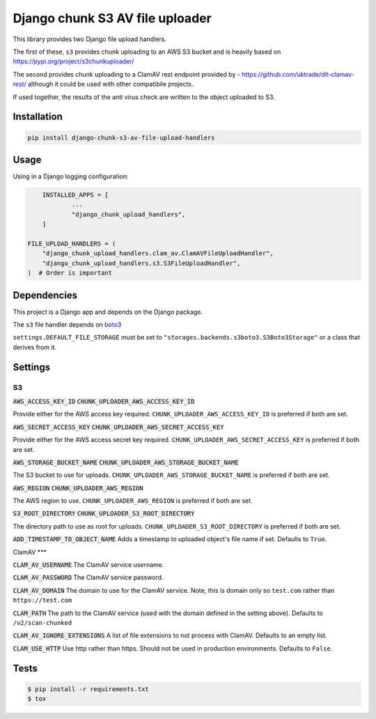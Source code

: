 ================================
Django chunk S3 AV file uploader 
================================

This library provides two Django file upload handlers. 

The first of these, ``s3`` provides chunk uploading to an AWS S3 bucket and is heavily based on 
`<https://pypi.org/project/s3chunkuploader/>`_

The second provides chunk uploading to a ClamAV rest endpoint provided by - `<https://github.com/uktrade/dit-clamav-rest/>`_ although it could be used with other compatibile projects.

If used together, the results of the anti virus check are written to the object uploaded to S3.

Installation
------------

.. code-block:: python

    pip install django-chunk-s3-av-file-upload-handlers

Usage
-----

Using in a Django logging configuration:

.. code-block:: python

	INSTALLED_APPS = [
		...
		"django_chunk_upload_handlers",
	]

    FILE_UPLOAD_HANDLERS = (
        "django_chunk_upload_handlers.clam_av.ClamAVFileUploadHandler",
        "django_chunk_upload_handlers.s3.S3FileUploadHandler",
    )  # Order is important

Dependencies
------------

This project is a Django app and depends on the Django package. 

The ``s3`` file handler depends on  `boto3 <https://github.com/boto/boto3/>`_

``settings.DEFAULT_FILE_STORAGE`` must be set to ``"storages.backends.s3boto3.S3Boto3Storage"`` or a class that derives from it.

Settings
--------

S3
***

:code:`AWS_ACCESS_KEY_ID`
:code:`CHUNK_UPLOADER_AWS_ACCESS_KEY_ID`

Provide either for the AWS access key required. ``CHUNK_UPLOADER_AWS_ACCESS_KEY_ID`` is preferred if both are set.

:code:`AWS_SECRET_ACCESS_KEY`
:code:`CHUNK_UPLOADER_AWS_SECRET_ACCESS_KEY`

Provide either for the AWS access secret key required. ``CHUNK_UPLOADER_AWS_SECRET_ACCESS_KEY`` is preferred if both are set.

:code:`AWS_STORAGE_BUCKET_NAME`
:code:`CHUNK_UPLOADER_AWS_STORAGE_BUCKET_NAME`

The S3 bucket to use for uploads. ``CHUNK_UPLOADER_AWS_STORAGE_BUCKET_NAME`` is preferred if both are set.

:code:`AWS_REGION`
:code:`CHUNK_UPLOADER_AWS_REGION`

The AWS region to use. ``CHUNK_UPLOADER_AWS_REGION`` is preferred if both are set.

:code:`S3_ROOT_DIRECTORY`
:code:`CHUNK_UPLOADER_S3_ROOT_DIRECTORY`

The directory path to use as root for uploads. ``CHUNK_UPLOADER_S3_ROOT_DIRECTORY`` is preferred if both are set.

:code:`ADD_TIMESTAMP_TO_OBJECT_NAME`
Adds a timestamp to uploaded object's file name if set. Defaults to ``True``.

ClamAV
***

:code:`CLAM_AV_USERNAME`
The ClamAV service username.

:code:`CLAM_AV_PASSWORD`
The ClamAV service password.

:code:`CLAM_AV_DOMAIN`
The domain to use for the ClamAV service. Note, this is domain only so ``test.com`` rather than ``https://test.com``

:code:`CLAM_PATH`
The path to the ClamAV service (used with the domain defined in the setting above). Defaults to ``/v2/scan-chunked``

:code:`CLAM_AV_IGNORE_EXTENSIONS`
A list of file extensions to not process with ClamAV. Defaults to an empty list.

:code:`CLAM_USE_HTTP`
Use http rather than https. Should not be used in production environments. Defaults to ``False``.

Tests
-----

.. code-block:: console

    $ pip install -r requirements.txt
    $ tox
